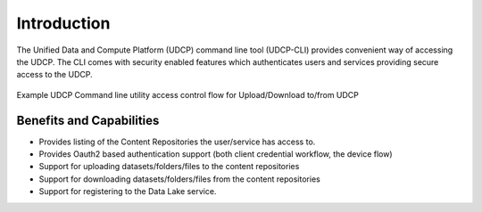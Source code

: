 Introduction
========================

The Unified Data and Compute Platform (UDCP) command line tool (UDCP-CLI) provides convenient way of accessing the
UDCP. The CLI comes with security enabled features which authenticates users and services providing secure access
to the UDCP.

.. figure:: cli-flow.png
    :align: center

    Example UDCP Command line utility access control flow for Upload/Download to/from UDCP


Benefits and Capabilities
---------------------

* Provides listing of the Content Repositories the user/service has access to.
* Provides Oauth2 based authentication support (both client credential workflow, the device flow)
* Support for uploading datasets/folders/files to the content repositories
* Support for downloading datasets/folders/files from the content repositories
* Support for registering to the Data Lake service.





